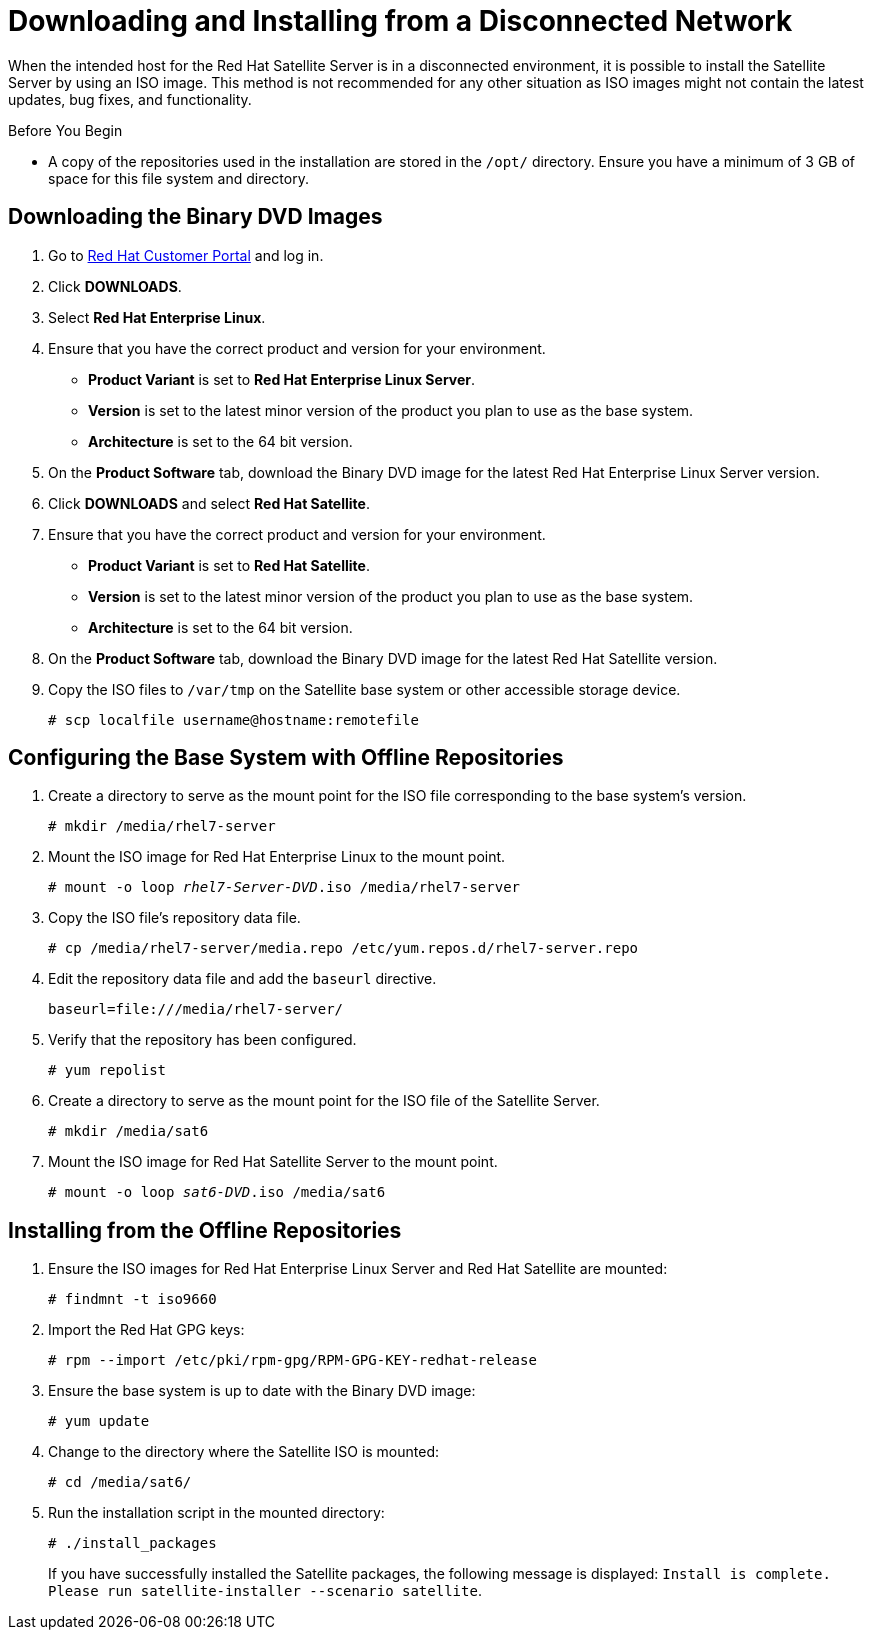 [[downloading_installing_satellite_disconnected]]

= Downloading and Installing from a Disconnected Network

When the intended host for the Red Hat Satellite Server is in a disconnected environment, it is possible to install the Satellite Server by using an ISO image. This method is not recommended for any other situation as ISO images might not contain the latest updates, bug fixes, and functionality.

.Before You Begin

* A copy of the repositories used in the installation are stored in the `/opt/` directory. Ensure you have a minimum of 3 GB of space for this file system and directory.

== Downloading the Binary DVD Images

. Go to https://access.redhat.com/[Red Hat Customer Portal] and log in.

. Click *DOWNLOADS*.

. Select *Red Hat Enterprise Linux*.

. Ensure that you have the correct product and version for your environment.
+
* *Product Variant* is set to *Red Hat Enterprise Linux Server*.
* *Version*  is set to the latest minor version of the product you plan to use as the base system.
* *Architecture* is set to the 64 bit version.

. On the *Product Software* tab, download the Binary DVD image for the latest Red Hat Enterprise Linux Server version.

. Click *DOWNLOADS* and select *Red Hat Satellite*.

. Ensure that you have the correct product and version for your environment.
+
* *Product Variant* is set to *Red Hat Satellite*.
* *Version*  is set to the latest minor version of the product you plan to use as the base system.
* *Architecture* is set to the 64 bit version.

. On the *Product Software* tab, download the Binary DVD image for the latest Red Hat Satellite version.

. Copy the ISO files to `/var/tmp` on the Satellite base system or other accessible storage device.
+
[options="nowrap"]
----
# scp localfile username@hostname:remotefile
----

== Configuring the Base System with Offline Repositories

. Create a directory to serve as the mount point for the ISO file corresponding to the base system's version.
+
[options="nowrap"]
----
# mkdir /media/rhel7-server
----


. Mount the ISO image for Red Hat Enterprise Linux to the mount point.
+
[options="nowrap" subs="+quotes"]
----
# mount -o loop _rhel7-Server-DVD_.iso /media/rhel7-server
----
+
. Copy the ISO file's repository data file.
+
[options="nowrap"]
----
# cp /media/rhel7-server/media.repo /etc/yum.repos.d/rhel7-server.repo
----

. Edit the repository data file and add the `baseurl` directive.
+
[options="nowrap"]
----
baseurl=file:///media/rhel7-server/
----
+
. Verify that the repository has been configured.
+
[options="nowrap"]
----
# yum repolist
----

. Create a directory to serve as the mount point for the ISO file of the Satellite Server.
+
[options="nowrap"]
----
# mkdir /media/sat6
----

. Mount the ISO image for Red Hat Satellite Server to the mount point.
+
[options="nowrap" subs="+quotes"]
----
# mount -o loop _sat6-DVD_.iso /media/sat6
----

[[installing_from_the_offline_repositories]]
== Installing from the Offline Repositories

. Ensure the ISO images for Red Hat Enterprise Linux Server and Red Hat Satellite are mounted:
+
[options="nowrap"]
----
# findmnt -t iso9660
----
+
. Import the Red Hat GPG keys:
+
[options="nowrap"]
----
# rpm --import /etc/pki/rpm-gpg/RPM-GPG-KEY-redhat-release
----

. Ensure the base system is up to date with the Binary DVD image:
+
[options="nowrap"]
----
# yum update
----

. Change to the directory where the Satellite ISO is mounted:
+
[options="nowrap"]
----
# cd /media/sat6/
----

. Run the installation script in the mounted directory:
+
[options="nowrap"]
----
# ./install_packages
----
+
If you have successfully installed the Satellite packages, the following message is displayed: `Install is complete. Please run satellite-installer --scenario satellite`.

